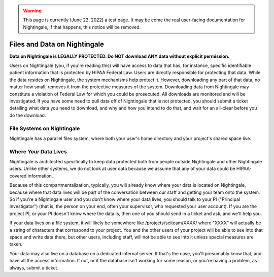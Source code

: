.. warning::

   This page is currently (June 22, 2022) a test page.  It may be come the real user-facing documentation for Nightingale, if that happens, this notice will be removed.

=============================
Files and Data on Nightingale
=============================

**Data on Nightingale is LEGALLY PROTECTED.  Do NOT download ANY data without explicit permission.**

Users on Nightingale (you, if you're reading this) will have access to data that has, for instance, specific identifiable patient information that is protected by HIPAA Federal Law.  Users are directly responsible for protecting that data.  While the data resides on Nightingale, the system mechanisms help protect it.  However, downloading any part of that data, no matter how small, removes it from the protective measures of the system.  Downloading data from Nightingale may constitute a violation of Federal Law for which you could be prosecuted.  All downloads are  monitored and will be investigated.  If you have some need to pull data off of Nightingale that is not  protected, you should submit a ticket detailing what data you need to download, and why and how you intend to do that, and wait for an all-clear before you do the download.  

File Systems on Nightingale
---------------------------
Nightingale has a parallel files system, where both your user's home directory and your project's shared space live.  

Where *Your* Data Lives
---------------------
Nightingale is architected specifically to keep data protected both from people outside Nightingale and other Nightingale users.  Unlike other systems, we do not look at user data because we assume that any of your data could be HIPAA-covered information.  

Because of this compartmentalization, typically, you will already know where your data is located on Nightingale, because where that data lives will be part of the conversation between our staff and getting your team onto the system.  So if you're a Nightingale user and you don't know where your data lives, you should talk to your PI ("Principal Investigator") (that is, the person on your end, often your supervisor, who requested your user account).  If you are the project PI, or your PI doesn't know where the data is, then one of you should send in a ticket and ask, and we'll help you.  

If your data lives on a file system, it will likely be somewhere like /projects/sciteam/XXXX/ where "XXXX" will actually be a string of characters that correspond to your project.  You and the other users of your project will be able to see into that space and write data there, but other users, including staff, will not be able to see into it unless special measures are taken. 

Your data may also live on a database on a dedicated internal server.  If that's the case, you'll presumably know that, and have all the access information.  If not, or if the database isn't working for some reason, or you're having a problem, as always, submit a ticket.  
